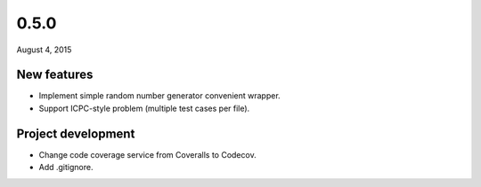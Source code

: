 0.5.0
=====

August 4, 2015

New features
------------

- Implement simple random number generator convenient wrapper.
- Support ICPC-style problem (multiple test cases per file).

Project development
-------------------

- Change code coverage service from Coveralls to Codecov.
- Add .gitignore.
